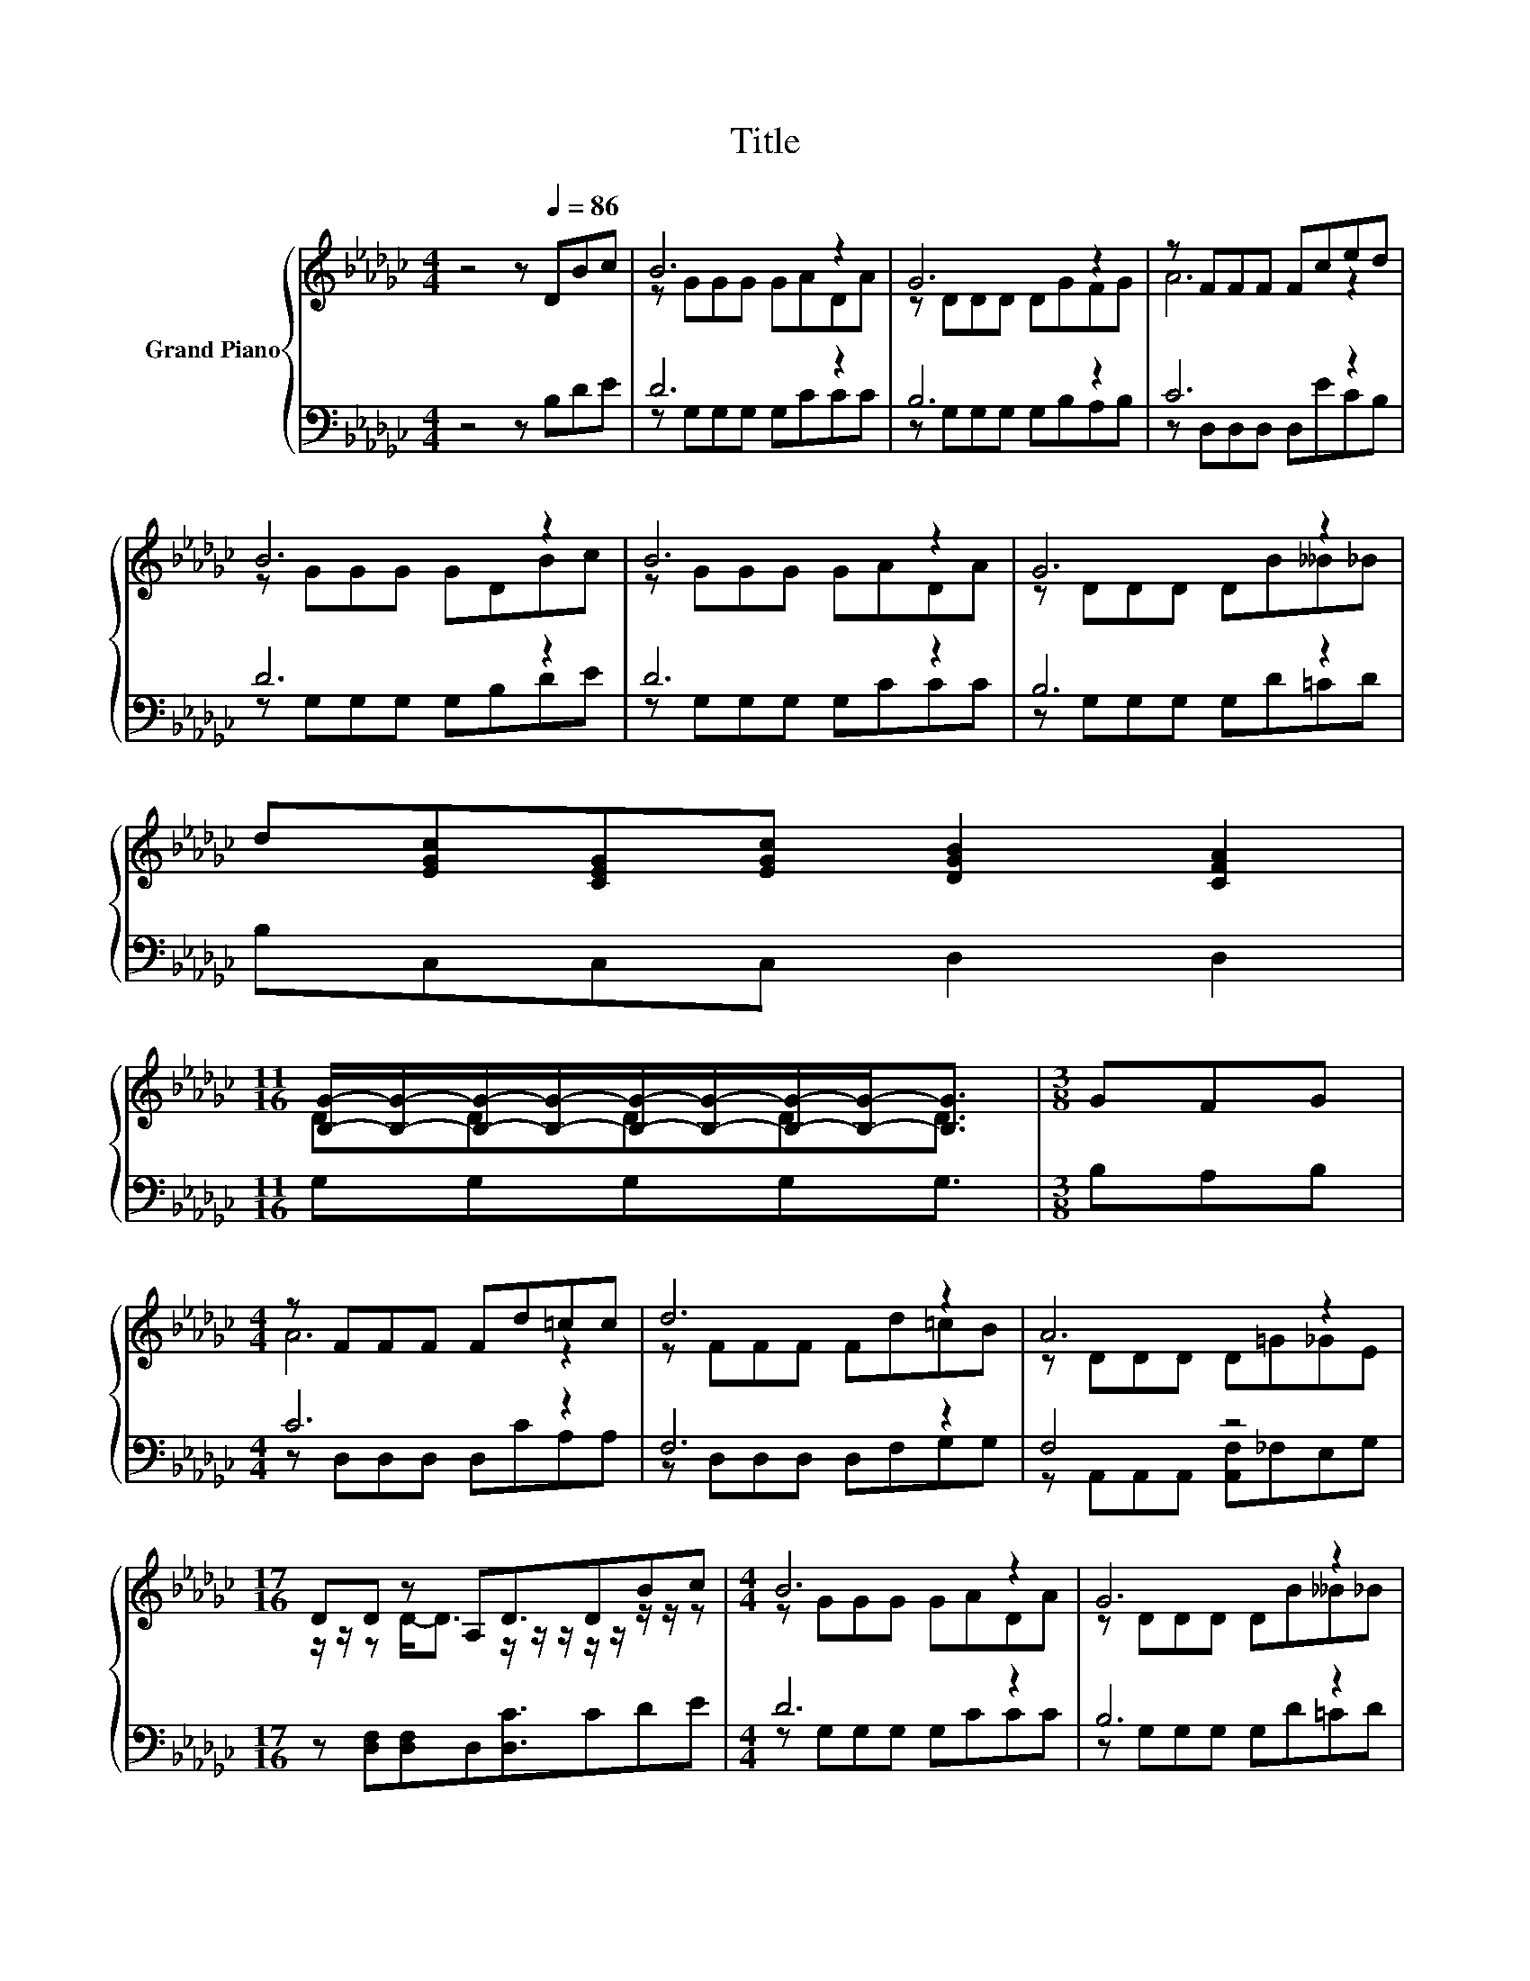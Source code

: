 X:1
T:Title
%%score { ( 1 3 ) | ( 2 4 ) }
L:1/8
M:4/4
K:Gb
V:1 treble nm="Grand Piano"
V:3 treble 
V:2 bass 
V:4 bass 
V:1
 z4 z[Q:1/4=86] DBc | B6 z2 | G6 z2 | z FFF Fced | B6 z2 | B6 z2 | G6 z2 | %7
 d[EGc][CEG][EGc] [DGB]2 [CFA]2 | %8
[M:11/16] [B,G]/-[B,G]/-[B,G]/-[B,G]/-[B,G]/-[B,G]/-[B,G]/-[B,G]-<[B,G] |[M:3/8] GFG | %10
[M:4/4] z FFF Fd=cc | d6 z2 | A6 z2 |[M:17/16] DD z A,D3/2DBc |[M:4/4] B6 z2 | G6 z2 | %16
 d[EGc][CEG][EGc] [DGB]2 [CFA]2 | %17
[M:11/16] [B,G]/-[B,G]/-[B,G]/-[B,G]/-[B,G]/-[B,G]/-[B,G]/-[B,G]-<[B,G] |] %18
V:2
 z4 z B,DE | D6 z2 | B,6 z2 | C6 z2 | D6 z2 | D6 z2 | B,6 z2 | B,C,C,C, D,2 D,2 | %8
[M:11/16] G,G,G,G,G,3/2 |[M:3/8] B,A,B, |[M:4/4] C6 z2 | F,6 z2 | F,4 z4 | %13
[M:17/16] z [D,F,][D,F,]D,[D,C]3/2CDE |[M:4/4] D6 z2 | B,6 z2 | B,C,C,C, D,2 D,2 | %17
[M:11/16] G,G,G,G,G,3/2 |] %18
V:3
 x8 | z GGG GADA | z DDD DGFG | A6 z2 | z GGG GDBc | z GGG GADA | z DDD DB__B_B | x8 | %8
[M:11/16] DDDDD3/2 |[M:3/8] x3 |[M:4/4] A6 z2 | z FFF Fd=cB | z DDD D=G_GE | %13
[M:17/16] z/ z/ z D-<D z/ z/ z/ z/ z/ z/ z/ z |[M:4/4] z GGG GADA | z DDD DB__B_B | x8 | %17
[M:11/16] DDDDD3/2 |] %18
V:4
 x8 | z G,G,G, G,CCC | z G,G,G, G,B,A,B, | z D,D,D, D,ECB, | z G,G,G, G,B,DE | z G,G,G, G,CCC | %6
 z G,G,G, G,D=CD | x8 |[M:11/16] x11/2 |[M:3/8] x3 |[M:4/4] z D,D,D, D,CA,A, | z D,D,D, D,F,G,G, | %12
 z A,,A,,A,, [A,,F,]_F,E,G, |[M:17/16] x17/2 |[M:4/4] z G,G,G, G,CCC | z G,G,G, G,D=CD | x8 | %17
[M:11/16] x11/2 |] %18

